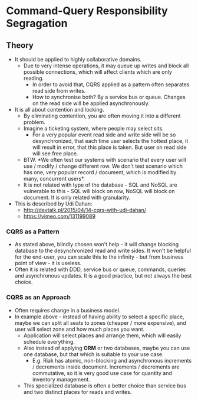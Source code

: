 * Command-Query Responsibility Segragation

** Theory

- It should be applied to highly collaborative domains.
  - Due to very intense operations, it may queue up writes and block all
    possible connections, which will affect clients which are only reading.
    - In order to avoid that, CQRS applied as a pattern often separates read
      side from writes.
    - How to synchronise both? By a service bus or queue. Changes on the read
      side will be applied asynchronously.
- It is all about contention and locking.
  - By eliminating contention, you are often moving it into a different problem. 
  - Imagine a ticketing system, where people may select sits.
    - For a very popular event read side and write side will be so
      desynchronized, that each time user selects the hottest place, it will
      result in error, that this place is taken. But user on read side will see
      free place.
  - BTW. *We often test our systems with scenario that every user will use /
    modify / change different row. We don't test scenario which has one, very
    popular record / document, which is modified by many, concurrent users*.
  - It is not related with type of the database - SQL and NoSQL are vulnerable
    to this - SQL will block on row, NoSQL will block on document. It is only
    related with granularity.
- This is described by Udi Dahan:
  - http://devtalk.pl/2015/04/14-cqrs-with-udi-dahan/
  - https://vimeo.com/131199089

*** CQRS as a Pattern

- As stated above, blindly chosen won't help - it will change blocking database
  to the desynchronized read and write sides. It won't be helpful for the
  end-user, you can scale this to the infinity - but from business point of
  view - it is useless.
- Often it is related with DDD, service bus or queue, commands, queries and
  asynchronous updates. It is a good practice, but not always the best choice.

*** CQRS as an Approach

- Often requires change in a business model.
- In example above - instead of having ability to select a specific place, maybe
  we can split all seats to zones (cheaper / more expensive), and user will
  select zone and how much places you want.
  - Application will select places and arrange them, which will easily schedule
    everything.
  - Also instead of applying *ORM* or two databases, maybe you can use one
    database, but that which is suitable to your use case.
   - E.g. Riak has atomic, non-blocking and asynchronous increments / decrements
     inside document. Increments / decrements are commutative, so it is very
     good use case for quantity and inventory management.
  - This specialized database is often a better choice than service bus and two
    distinct places for reads and writes.
